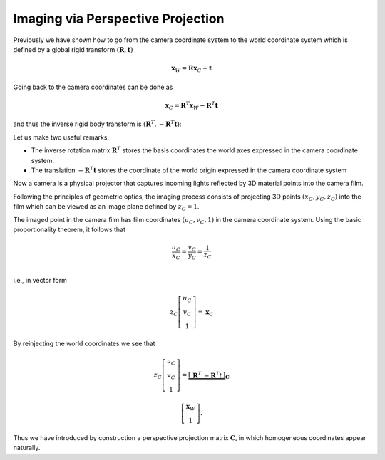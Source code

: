Imaging via Perspective Projection
==================================

Previously we have shown how to go from the camera coordinate system to the
world coordinate system which is defined by a global rigid transform
:math:`(\mathbf{R}, \mathbf{t})`

.. math::

  \mathbf{x}_W = \mathbf{R} \mathbf{x}_C + \mathbf{t}

Going back to the camera coordinates can be done as

.. math::

  \mathbf{x}_C = \mathbf{R}^T \mathbf{x}_W - \mathbf{R}^T \mathbf{t}

and thus the inverse rigid body transform is :math:`(\mathbf{R}^T, -\mathbf{R}^T
\mathbf{t})`:

Let us make two useful remarks:

- The inverse rotation matrix :math:`\mathbf{R}^T` stores the basis
  coordinates the world axes expressed in the camera coordinate system.
- The translation :math:`-\mathbf{R}^T \mathbf{t}` stores the coordinate of the
  world origin expressed in the camera coordinate system

Now a camera is a physical projector that captures incoming lights reflected by
3D material points into the camera film.

Following the principles of geometric optics, the imaging process consists of
projecting 3D points :math:`(x_C, y_C, z_C)` into the film which can be viewed
as an image plane defined by :math:`z_C = 1`.

The imaged point in the camera film has film coordinates :math:`(u_C, v_C, 1)` in the
camera coordinate system. Using the basic proportionality theorem, it follows
that

.. math::

   \frac{u_C}{x_C} = \frac{v_C}{y_C} = \frac{1}{z_C} \\

i.e., in vector form

.. math::

   z_C \left[ \begin{array}{c} u_C \\ v_C \\ 1 \end{array} \right] =
   \mathbf{x}_C


By reinjecting the world coordinates we see that

.. math::

   z_C \left[ \begin{array}{c} u_C \\ v_C \\ 1 \end{array} \right] =
   \underbrace{\left[ \begin{array}{c|c}
     \mathbf{R}^T & -\mathbf{R}^T t
   \end{array} \right]}_{\mathbf{C}}

   \left[ \begin{array}{c} \mathbf{x}_W \\ 1 \end{array} \right] .

Thus we have introduced by construction a perspective projection matrix :math:`\mathbf{C}`, in which homogeneous coordinates appear naturally.
